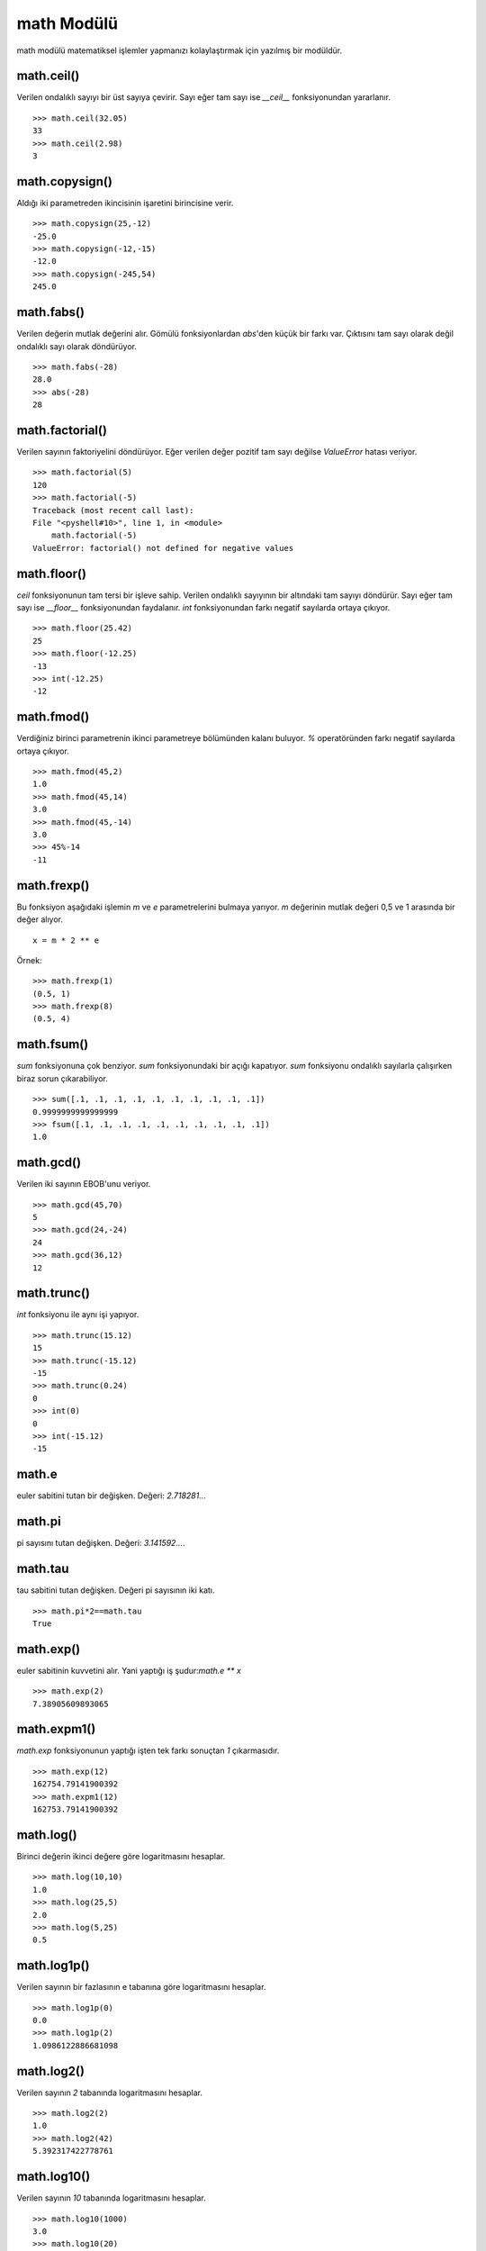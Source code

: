 .. meta::
   :description: Bu bölümde math modülünü inceleyeceğiz.
   :keywords: python, math, modülü

.. highlight:: py3

***************
math Modülü
***************

math modülü matematiksel işlemler yapmanızı kolaylaştırmak için
yazılmış bir modüldür.

math.ceil()
************

Verilen ondalıklı sayıyı bir üst sayıya çevirir. Sayı eğer
tam sayı ise `__ceil__` fonksiyonundan yararlanır.
::

    >>> math.ceil(32.05)
    33
    >>> math.ceil(2.98)
    3

math.copysign()
****************

Aldığı iki parametreden ikincisinin işaretini birincisine verir.
::

    >>> math.copysign(25,-12)
    -25.0
    >>> math.copysign(-12,-15)
    -12.0
    >>> math.copysign(-245,54)
    245.0

math.fabs()
************

Verilen değerin mutlak değerini alır. Gömülü fonksiyonlardan 
`abs`'den küçük bir farkı var. Çıktısını tam sayı olarak değil 
ondalıklı sayı olarak döndürüyor.
::

    >>> math.fabs(-28)
    28.0
    >>> abs(-28)
    28

math.factorial()
****************

Verilen sayının faktoriyelini döndürüyor. Eğer verilen değer 
pozitif tam sayı değilse `ValueError` hatası veriyor.
::

    >>> math.factorial(5)
    120
    >>> math.factorial(-5)
    Traceback (most recent call last):
    File "<pyshell#10>", line 1, in <module>
        math.factorial(-5)
    ValueError: factorial() not defined for negative values

math.floor()
*************

`ceil` fonksiyonunun tam tersi bir işleve sahip. Verilen ondalıklı 
sayıyının bir altındaki tam sayıyı döndürür. Sayı eğer tam sayı ise
`__floor__` fonksiyonundan faydalanır. `int` fonksiyonundan farkı
negatif sayılarda ortaya çıkıyor.
::

    >>> math.floor(25.42)
    25
    >>> math.floor(-12.25)
    -13
    >>> int(-12.25)
    -12

math.fmod()
***********

Verdiğiniz birinci parametrenin ikinci parametreye bölümünden kalanı buluyor.
`%` operatöründen farkı negatif sayılarda ortaya çıkıyor.
::

    >>> math.fmod(45,2)
    1.0
    >>> math.fmod(45,14)
    3.0
    >>> math.fmod(45,-14)
    3.0
    >>> 45%-14
    -11

math.frexp()
************

Bu fonksiyon aşağıdaki işlemin `m` ve `e` parametrelerini 
bulmaya yarıyor. `m` değerinin mutlak değeri 0,5 ve 1 arasında
bir değer alıyor.
::

    x = m * 2 ** e

Örnek::

    >>> math.frexp(1)
    (0.5, 1)
    >>> math.frexp(8)
    (0.5, 4)

math.fsum()
***********

`sum` fonksiyonuna çok benziyor. `sum` fonksiyonundaki bir açığı
kapatıyor. `sum` fonksiyonu ondalıklı sayılarla çalışırken 
biraz sorun çıkarabiliyor.
::

    >>> sum([.1, .1, .1, .1, .1, .1, .1, .1, .1, .1])
    0.9999999999999999
    >>> fsum([.1, .1, .1, .1, .1, .1, .1, .1, .1, .1])
    1.0

math.gcd()
***********

Verilen iki sayının EBOB'unu veriyor.
::

    >>> math.gcd(45,70)
    5
    >>> math.gcd(24,-24)
    24
    >>> math.gcd(36,12)
    12

math.trunc()
************

`int` fonksiyonu ile aynı işi yapıyor.
::

    >>> math.trunc(15.12)
    15
    >>> math.trunc(-15.12)
    -15
    >>> math.trunc(0.24)
    0
    >>> int(0)
    0
    >>> int(-15.12)
    -15

math.e
*******

euler sabitini tutan bir değişken. Değeri: `2.718281…`

math.pi
********

pi sayısını tutan değişken. Değeri: `3.141592…`.

math.tau
**********

tau sabitini tutan değişken. Değeri pi sayısının iki katı.
::

    >>> math.pi*2==math.tau
    True

math.exp()
***********

euler sabitinin kuvvetini alır. Yani yaptığı iş şudur:`math.e ** x`
::

    >>> math.exp(2)
    7.38905609893065

math.expm1()
*************

`math.exp` fonksiyonunun yaptığı işten tek farkı sonuçtan `1` çıkarmasıdır.
::

    >>> math.exp(12)
    162754.79141900392
    >>> math.expm1(12)
    162753.79141900392

math.log()
***********

Birinci değerin ikinci değere göre logaritmasını hesaplar.
::

    >>> math.log(10,10)
    1.0
    >>> math.log(25,5)
    2.0
    >>> math.log(5,25)
    0.5

math.log1p()
*************

Verilen sayının bir fazlasının e tabanına göre logaritmasını 
hesaplar.
::

    >>> math.log1p(0)
    0.0
    >>> math.log1p(2)
    1.0986122886681098

math.log2()
************

Verilen sayının `2` tabanında logaritmasını hesaplar.
::

    >>> math.log2(2)
    1.0
    >>> math.log2(42)
    5.392317422778761

math.log10()
*************

Verilen sayının `10` tabanında logaritmasını hesaplar.
::

    >>> math.log10(1000)
    3.0
    >>> math.log10(20)
    1.3010299956639813

math.pow()
**********

`**` ve gömülü fonksiyonlardan `pow` ile aynı işi yapıyor. Yani
birinci sayının ikinci sayıya göre kuvvetini alıyor.
::

    >>> math.pow(2,5)
    32.0
    >>> math.pow(2,0)
    1.0
    >>> pow(2,5)
    32
    >>> pow(2,0)
    1

math.sqrt()
************

Verilen sayının karekökünü hesaplar.
::

    >>> math.sqrt(16)
    4.0
    >>> math.sqrt(225)
    15.0

math.degrees()
***************

Verilen sayıyı radyandan dereceye çevirir.
::

    >>> math.degrees(1.5707963267948966)
    90.0

math.radians()
**************

Verilen sayıyı dereceden radyana çevirir.
::

    >>> math.radians(90)
    1.5707963267948966

math.sin()
***********

Radyan cinsinden verilen sayının sinüsünü hesaplar.
::

    >>> math.sin(math.radians(60))
    0.8660254037844386

math.cos()
**********

Radyan cinsinden verilen parametrenin kosinüsünü hesaplar.

math.tan()
**********

Radyan cinsinden verilen parametrenin tanjantını hesaplar.

math.asin()
***********

Verilen sinüs değerinden radyan cinsinde bir açı döndürür.

math.acos()
************

Verilen kosinüs değerinden radyan cinsinde bir açı döndürür.

math.atan()
************

Verilen tanjant değerinden radyan cinsinde bir açı döndürür.

math.atan2()
************

İlk değere `y` ikinci değere `x` dersek şu işlemin 
sonucunu döndürür: `atan(y/x)`

math.hypot()
*************

İlk değere `x` ikinci değere `y` dersek şu işlemin
sonucunu döndürür: `sqrt(x*x+y*y)`.

math.cosh()
************

Verilen değerin hiperbolik kosinüsünü döndürür.

math.sinh()
************

Verilen değerin hiperbolik sinüsünü döndürür.

math.tanh()
************

Verilen değerin hiperbolik tanjantını döndürür.

math.acosh()
*************

Verilen hiperbolik kosinüs değerinin tersini döndürür.

math.asinh()
*************

Verilen hiperbolik sinüs değerinin tersini döndürür.

math.atanh()
*************

Verilen hiperbolik tanjant değerinin tersini döndürür.


math.gamma()
************

Bu fonksiyon `factorial` fonksiyonuna çok benziyor. Farklarından biri 
verilen sayının bir azının faktoriyelini hesaplamasıdır.
Ancak asıl fark sayı büyüdüğünde ortaya çıkıyor.
::

    >>> math.factorial(12)==math.gamma(13)
    True
    >>> math.factorial(12)
    479001600
    >>> math.gamma(13)
    479001600.0
    >>> math.factorial(35)==math.gamma(36)
    False
    >>> math.factorial(35)
    10333147966386144929666651337523200000000
    >>> math.gamma(36)
    1.0333147966386145e+40

math.lgamma()
*************

Bu fonksiyon daha önce öğrendiğimiz iki fonksiyonu birleştiriyor.
::

    >>> math.lgamma(45)==math.log(math.gamma(45))
    True
    >>> math.log(math.gamma(45))
    125.3172711493569
    >>> math.lgamma(45)
    125.3172711493569

